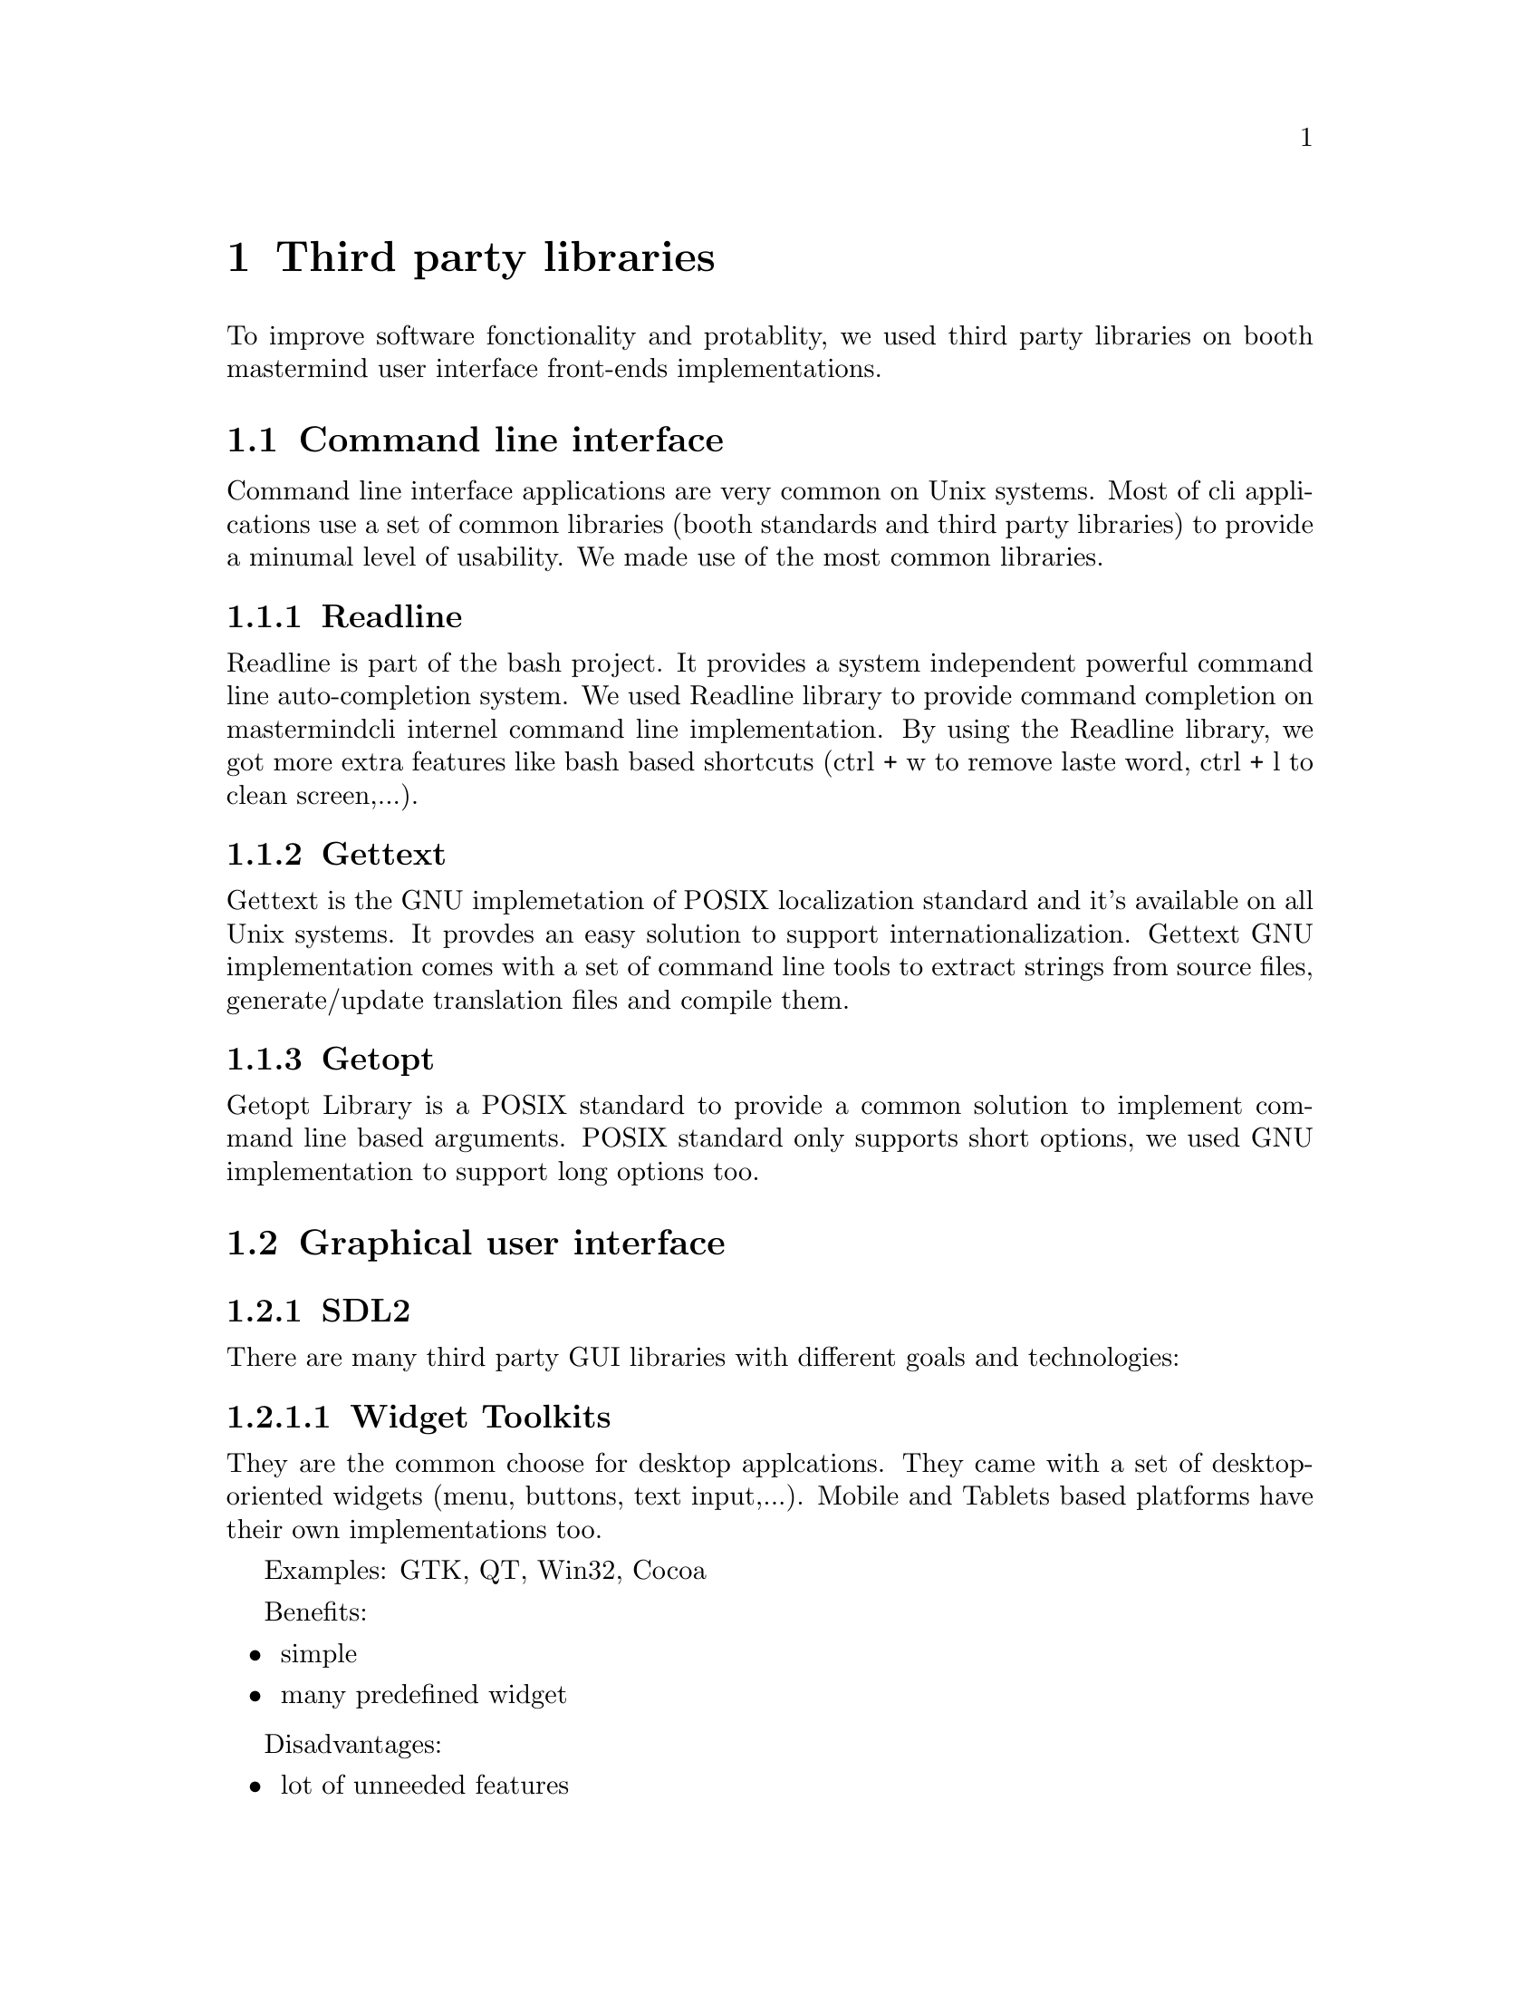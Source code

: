 @node Third party libraries
@chapter Third party libraries


To improve software fonctionality and protablity, we used third party libraries on booth mastermind user interface front-ends implementations.

@section Command line interface

Command line interface applications are very common on Unix systems. Most of cli applications use a set of common libraries (booth standards and third party libraries) to provide a minumal level of usability. We made use of the most common libraries.

@cindex Readline
@subsection Readline

Readline is part of the bash project. It provides a system independent powerful command line auto-completion system.
We used Readline library to provide command completion on mastermindcli internel command line implementation.
By using the Readline library, we got more extra features like bash based shortcuts (ctrl + w to remove laste word, ctrl + l to clean screen,...).

@cindex Gettext
@subsection Gettext

Gettext is the GNU implemetation of POSIX localization standard and it's available on all Unix systems. It provdes an easy solution to support internationalization.
Gettext GNU implementation comes with a set of command line tools to extract strings from source files, generate/update translation files and compile them.

@cindex Getopt
@subsection Getopt

Getopt Library is a POSIX standard to provide a common solution to implement command line based arguments.
POSIX standard only supports short options, we used GNU implementation to support long options too.

@section Graphical user interface

@cindex SDL2
@subsection SDL2

There are many third party GUI libraries with different goals and technologies:

@cindex Widget Toolkits
@subsubsection Widget Toolkits

They are the common choose for desktop applcations. They came with a set of desktop-oriented widgets (menu, buttons, text input,...).
Mobile and Tablets based platforms have their own implementations too.

Examples: GTK, QT, Win32, Cocoa

Benefits:

@itemize @bullet
@item
simple
@item
many predefined widget
@end itemize

Disadvantages:

@itemize @bullet
@item
lot of unneeded features
@item
platform dependent
@item
does not work well on mobile/tablet platforms
@end itemize

@cindex Game Engines
@subsubsection Game Engnies

Game engines reduce the need to write a lot of code and remove the need to use platform specific APIs.

Benefits:

@itemize @bullet
@item
a lot simpler
@item
predefined graphical object
@item
a lot of visual effects
@item
multi-platform support
@end itemize

Disadvantages:

@itemize @bullet
@item
even more unneeded features
@item
very slow
@item
long execution time
@item
less C, more higher level scripting languages (Lua, python, C#, ...)
@end itemize

@cindex Context/Window Toolkits
@subsubsection Context/Window Toolkits

Context toolkits are a set of APIs to provide a drawing surface and drawing functions.
Context/window toolkits provide a set of APIs to open windows and handle events too.
Many third party libraries provide a 2D and 3D drawing APIs.

@cindex OpenGL
OpenGL is the standard API for multi-platform 3D drawing. 3D contexts/window toolkits provide an OpenGL implementation with system integration (e.g: GLFW)

Benefits:

@itemize @bullet
@item
all the power of 3D
@end itemize

Disadvantages:

@itemize @bullet
@item
3D is much more than we need or a simple game
@item
C + GLSL (OpenGL Shader Language: a scripting language for 3D drawing)
@end itemize

Most common multi-platform 2D drawing APIs are SDL and Cairo.

@cindex Cairo
Cairo is a very powerful 2D library, it's used on many applications (Firefox, Google Chrome) and as a backend for many toolkits (GTK, PDF libraries,...).

Benefits:

@itemize @bullet
@item
powerful 2D design API plus font support
@item
clean and stable API
@item
it has many backend: OpenGL, PNG, PDF, X11, ...
@item
It may be included as C++17 standard API even it's written on C.
@end itemize

Disadvantages:

@itemize @bullet
@item
It's just a Context toolkit, it has neither event handling support nor window management support
@end itemize

SDL2 is a 2D context/window toolkit. It's the de facto standard on game developement on Unix systems. And it's used by many popular Game engines.

Benefits:

@itemize @bullet
@item
Support almost every platform (win32, Linuw, Mac, iOS, Android, Blackberry, Web, BSDs, ...)
@item
has many extensions to provide different functions (net, font, music, ...)
@item
support tablets/mobile platform out the box
@end itemize

Disadvantages:

Well nothing for our simple use case.

We choosed SDL2 as Mastermind GUI backend.

@subsection Gettext

We used gettext library on GUI version too to support localization.

